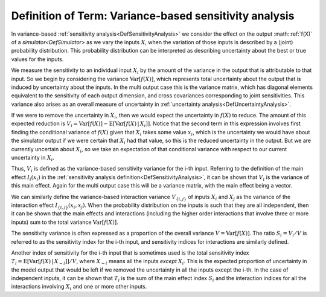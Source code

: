 .. _DefVarianceBasedSA:

Definition of Term: Variance-based sensitivity analysis
=======================================================

In variance-based :ref:`sensitivity analysis<DefSensitivityAnalysis>`
we consider the effect on the output :math::ref:`f(X)` of a
`simulator<DefSimulator>` as we vary the inputs :math:`X`, when the
variation of those inputs is described by a (joint) probability
distribution. This probability distribution can be interpreted as
describing uncertainty about the best or true values for the inputs.

We measure the sensitivity to an individual input :math:`X_i` by the amount
of the variance in the output that is attributable to that input. So we
begin by considering the variance :math:`\textrm{Var}[f(X)]`, which
represents total uncertainty about the output that is induced by
uncertainty about the inputs. In the multi output case this is the
variance matrix, which has diagonal elements equivalent to the
sensitivity of each output dimension, and cross covariances
corresponding to joint sensitivities. This variance also arises as an
overall measure of uncertainty in :ref:`uncertainty
analysis<DefUncertaintyAnalysis>`.

If we were to remove the uncertainty in :math:`X_i`, then we would expect
the uncertainty in :math:`f(X)` to reduce. The amount of this expected
reduction is :math:`V_i = \textrm{Var}[f(X)] -
\textrm{E}[\textrm{Var}[f(X)\,|\,X_i]]`. Notice that the second term
in this expression involves first finding the conditional variance of
:math:`f(X)` given that :math:`X_i` takes some value :math:`x_i`, which is the
uncertainty we would have about the simulator output if we were certain
that :math:`X_i` had that value, so this is the reduced uncertainty in the
output. But we are currently uncertain about :math:`X_i`, so we take an
expectation of that conditional variance with respect to our current
uncertainty in :math:`X_i`.

Thus, :math:`V_i` is defined as the variance-based sensitivity variance for
the i-th input. Referring to the definition of the main effect
:math:`I_i(x_i)` in the :ref:`sensitivity analysis
definition<DefSensitivityAnalysis>`, it can be shown that
:math:`V_i` is the variance of this main effect. Again for the multi output
case this will be a variance matrix, with the main effect being a
vector.

We can similarly define the variance-based interaction variance
:math:`V_{\{i,j\}}` of inputs :math:`X_i` and :math:`X_j` as the variance of the
interaction effect :math:`I_{\{i,j\}}(x_i,x_j)`. When the probability
distribution on the inputs is such that they are all independent, then
it can be shown that the main effects and interactions (including the
higher order interactions that involve three or more inputs) sum to the
total variance :math:`\textrm{Var}[f(X)]`.

The sensitivity variance is often expressed as a proportion of the
overall variance :math:`V= \textrm{Var}[f(X)]`. The ratio :math:`S_i=V_i/V`
is referred to as the sensitivity index for the i-th input, and
sensitivity indices for interactions are similarly defined.

Another index of sensitivity for the i-th input that is sometimes used
is the total sensitivity index :math:`T_i =
\textrm{E}[\textrm{Var}[f(X)\,|\,X_{-i}]]/V`, where :math:`X_{-i}`
means all the inputs *except* :math:`X_i`. This is the expected proportion
of uncertainty in the model output that would be left if we removed the
uncertainty in all the inputs except the i-th. In the case of
independent inputs, it can be shown that :math:`T_i` is the sum of the main
effect index :math:`S_i` and the interaction indices for all the
interactions involving :math:`X_i` and one or more other inputs.
